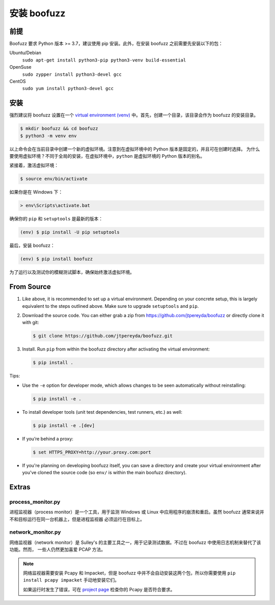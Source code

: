 安装 boofuzz
==================

前提
-------------
Boofuzz 要求 Python 版本 >= 3.7，建议使用 pip 安装。此外，在安装 boofuzz 之前需要先安装以下的包：
 
.. Boofuzz requires Python ≥ 3.7. Recommended installation requires ``pip``. As a base requirement, the following packages
 are needed:

Ubuntu/Debian
  ``sudo apt-get install python3-pip python3-venv build-essential``
OpenSuse
  ``sudo zypper install python3-devel gcc``
CentOS
  ``sudo yum install python3-devel gcc``

安装
-------
强烈建议将 boofuzz 设置在一个 `virtual environment
(venv) <https://docs.python.org/3/tutorial/venv.html>`_ 中。首先，创建一个目录，该目录会作为 boofuzz 的安装目录。

.. It is strongly recommended to set up boofuzz in a `virtual environment
 (venv) <https://docs.python.org/3/tutorial/venv.html>`_. First, create a directory that will hold our boofuzz install:

.. code-block:: bash

    $ mkdir boofuzz && cd boofuzz
    $ python3 -m venv env

以上命令会在当前目录中创建一个新的虚拟环境。注意到在虚拟环境中的 Python 版本是固定的，并且可在创建时选择。
为什么要使用虚拟环境？不同于全局的安装，在虚拟环境中，``python`` 是虚拟环境的 Python 版本的别名。

.. This creates a new virtual environment env in the current folder. Note that the
 Python version in a virtual environment is fixed and chosen at its creation.
 Unlike global installs, within a virtual environment ``python`` is aliased to
 the Python version of the virtual environment.

紧接着，激活虚拟环境：

.. Next, activate the virtual environment:

.. code-block:: bash

    $ source env/bin/activate

如果你是在 Windows 下：

.. Or, if you are on Windows:

.. code-block:: batch

    > env\Scripts\activate.bat

确保你的 ``pip`` 和 ``setuptools`` 是最新的版本：

.. Ensure you have the latest version of both ``pip`` and ``setuptools``:

.. code-block:: bash

    (env) $ pip install -U pip setuptools

最后，安装 boofuzz：

.. Finally, install boofuzz:

.. code-block:: bash

    (env) $ pip install boofuzz

为了运行以及测试你的模糊测试脚本，确保始终激活虚拟环境。

.. To run and test your fuzzing scripts, make sure to always activate the virtual
 environment beforehand.

From Source
-----------


1. Like above, it is recommended to set up a virtual environment. Depending on your
   concrete setup, this is largely equivalent to the steps outlined above. Make sure
   to upgrade ``setuptools`` and ``pip``.
2. Download the source code. You can either grab a zip from https://github.com/jtpereyda/boofuzz
   or directly clone it with git:

   .. code-block:: bash

      $ git clone https://github.com/jtpereyda/boofuzz.git

3. Install. Run ``pip`` from within the boofuzz directory after activating the virtual
   environment:

   .. code-block:: bash

       $ pip install .

Tips:

-  Use the ``-e`` option for developer mode, which allows changes to be
   seen automatically without reinstalling:

   .. code-block:: bash

       $ pip install -e .

-  To install developer tools (unit test dependencies, test runners, etc.) as well:

   .. code-block:: bash

       $ pip install -e .[dev]

-  If you’re behind a proxy:

   .. code-block:: bash

       $ set HTTPS_PROXY=http://your.proxy.com:port

- If you're planning on developing boofuzz itself, you can save a directory and
  create your virtual environment after you've cloned the source code (so ``env/``
  is within the main boofuzz directory).

Extras
------

process\_monitor.py
~~~~~~~~~~~~~~~~~~~~~~~~~~~~~~~~~~

进程监视器（process monitor）是一个工具，用于监测 Windows 或 Linux 中应用程序的崩溃和重启。虽然 boofuzz 通常来说并不和目标运行在同一台机器上，但是进程监视器
必须运行在目标上。

.. The process monitor is a tool for detecting crashes and restarting an application on Windows or Linux. While boofuzz
 typically runs on a different machine than the target, the process monitor must run on the target machine itself.

network\_monitor.py
~~~~~~~~~~~~~~~~~~~~~~~~~~~~~~~

网络监视器（network monitor）是 Sulley's 的主要工具之一，用于记录测试数据。不过在 boofuzz 中使用日志机制来替代了该功能。然而，
一些人仍然更加喜爱 PCAP 方法。

.. The network monitor was Sulley’s primary tool for recording test data,
 and has been replaced with boofuzz’s logging mechanisms.
 However, some people still prefer the PCAP approach.

.. note::
    网络监视器需要安装 Pcapy 和 Impacket，但是 boofuzz 中并不会自动安装这两个包，所以你需要使用 ``pip install pcapy impacket`` 
    手动地安装它们。
    
    如果运行时发生了错误，可在 `project page <https://github.com/helpsystems/pcapy>`_ 检查你的 Pcapy 是否符合要求。
    
    .. The network monitor requires Pcapy and Impacket, which will not be automatically installed with boofuzz. You can
     manually install them with ``pip install pcapy impacket``.

     If you run into errors, check out the Pcapy requirements on the `project page <https://github.com/helpsystems/pcapy>`_.

.. _help site: http://www.howtogeek.com/197947/how-to-install-python-on-windows/
.. _releases page: https://github.com/jtpereyda/boofuzz/releases
.. _`https://github.com/jtpereyda/boofuzz`: https://github.com/jtpereyda/boofuzz
